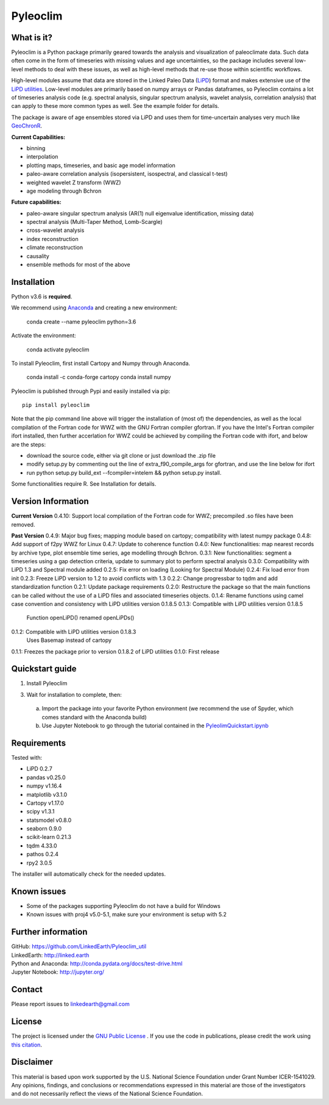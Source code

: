 Pyleoclim
=========

What is it?
```````````

Pyleoclim is a Python package primarily geared towards the analysis and visualization of paleoclimate data.
Such data often come in the form of timeseries with missing values and age uncertainties,
so the package includes several low-level methods to deal with these issues,
as well as high-level methods that re-use those within scientific workflows.

High-level modules assume that data are stored in the Linked Paleo Data (`LiPD <http://www.clim-past.net/12/1093/2016/>`_) format
and makes extensive use of the `LiPD utilities <http://nickmckay.github.io/LiPD-utilities/>`_. Low-level modules are primarily
based on numpy arrays or Pandas dataframes, so Pyleoclim contains a lot of
timeseries analysis code (e.g. spectral analysis, singular spectrum analysis,
wavelet analysis, correlation analysis) that can apply to these more common types
as well. See the example folder for details.

The package is aware of age ensembles stored via LiPD and uses them for time-uncertain analyses very much like `GeoChronR <http://nickmckay.github.io/GeoChronR/>`_.

**Current Capabilities:**

* binning
* interpolation
* plotting maps, timeseries, and basic age model information
* paleo-aware correlation analysis (isopersistent, isospectral, and classical t-test)
* weighted wavelet Z transform (WWZ)
* age modeling through Bchron

**Future capabilities:**

* paleo-aware singular spectrum analysis (AR(1) null eigenvalue identification, missing data)
* spectral analysis (Multi-Taper Method, Lomb-Scargle)
* cross-wavelet analysis
* index reconstruction
* climate reconstruction
* causality
* ensemble methods for most of the above

Installation
````````````
Python v3.6 is **required**.

We recommend using `Anaconda <https://www.anaconda.com/distribution/>`_ and creating a new environment:

  conda create --name pyleoclim python=3.6

Activate the environment:

  conda activate pyleoclim

To install Pyleoclim, first install Cartopy and Numpy through Anaconda.

  conda install -c conda-forge cartopy
  conda install numpy

Pyleoclim is published through Pypi and easily installed via pip::

  pip install pyleoclim

Note that the pip command line above will trigger the installation of (most of) the dependencies, as well as the local compilation of the Fortran code for WWZ with the GNU Fortran compiler gfortran. If you have the Intel's Fortran compiler ifort installed, then further accerlation for WWZ could be achieved by compiling the Fortran code with ifort, and below are the steps:

- download the source code, either via git clone or just download the .zip file
- modify setup.py by commenting out the line of extra_f90_compile_args for gfortran, and use the line below for ifort
- run python setup.py build_ext --fcompiler=intelem && python setup.py install.

Some functionalities require R. See Installation for details.

Version Information
```````````````````
**Current Version**
0.4.10: Support local compilation of the Fortran code for WWZ; precompiled .so files have been removed.

**Past Version**
0.4.9: Major bug fixes; mapping module based on cartopy; compatibility with latest numpy package
0.4.8: Add support of f2py WWZ for Linux
0.4.7: Update to coherence function
0.4.0: New functionalities: map nearest records by archive type, plot ensemble time series, age modelling through Bchron.
0.3.1: New functionalities: segment a timeseries using a gap detection criteria, update to summary plot to perform spectral analysis
0.3.0: Compatibility with LiPD 1.3 and Spectral module added
0.2.5: Fix error on loading (Looking for Spectral Module)
0.2.4: Fix load error from init
0.2.3: Freeze LiPD version to 1.2 to avoid conflicts with 1.3
0.2.2: Change progressbar to tqdm and add standardization function
0.2.1: Update package requirements
0.2.0: Restructure the package so that the main functions can be called without the use of a LiPD files and associated timeseries objects.
0.1.4: Rename functions using camel case convention and consistency with LiPD utilities version 0.1.8.5
0.1.3: Compatible with LiPD utilities version 0.1.8.5
        Function openLiPD() renamed openLiPDs()
0.1.2: Compatible with LiPD utilities version 0.1.8.3
        Uses Basemap instead of cartopy
0.1.1: Freezes the package prior to version 0.1.8.2 of LiPD utilities
0.1.0: First release


Quickstart guide
````````````````

1. Install Pyleoclim

3. Wait for installation to complete, then:

  a. Import the package into your favorite Python environment (we recommend the use of Spyder, which comes standard with the Anaconda build)
  b. Use Jupyter Notebook to go through the tutorial contained in the `PyleolimQuickstart.ipynb <https://github.com/LinkedEarth/Pyleoclim_util/tree/master/Example>`_

Requirements
````````````

Tested with:

* LiPD 0.2.7
* pandas v0.25.0
* numpy v1.16.4
* matplotlib v3.1.0
* Cartopy v1.17.0
* scipy v1.3.1
* statsmodel v0.8.0
* seaborn 0.9.0
* scikit-learn 0.21.3
* tqdm 4.33.0
* pathos 0.2.4
* rpy2 3.0.5

The installer will automatically check for the needed updates.

Known issues
````````````
* Some of the packages supporting Pyleoclim do not have a build for Windows
* Known issues with proj4 v5.0-5.1, make sure your environment is setup with 5.2

Further information
```````````````````
| GitHub: `https://github.com/LinkedEarth/Pyleoclim_util <https://github.com/LinkedEarth/Pyleoclim_util>`_
| LinkedEarth: `http://linked.earth <http://linked.earth>`_
| Python and Anaconda: `http://conda.pydata.org/docs/test-drive.html <http://conda.pydata.org/docs/test-drive.html>`_
| Jupyter Notebook: `http://jupyter.org/ <http://jupyter.org/>`_

Contact
```````
Please report issues to `linkedearth@gmail.com <linkedearth@gmail.com>`_

License
```````
The project is licensed under the `GNU Public License <https://github.com/LinkedEarth/Pyleoclim_util/blob/master/license>`_ .
If you use the code in publications, please credit the work using `this citation <https://zenodo.org/record/1212692#.WsaZ7maZNE4>`_.

Disclaimer
``````````
This material is based upon work supported by the U.S. National Science Foundation under Grant Number
ICER-1541029. Any opinions, findings, and conclusions or recommendations expressed in this material are those
of the investigators and do not necessarily reflect the views of the National Science Foundation.
